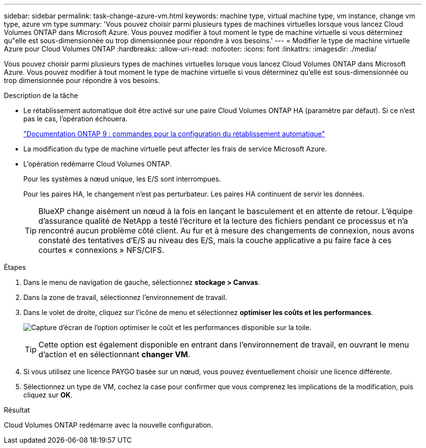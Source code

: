 ---
sidebar: sidebar 
permalink: task-change-azure-vm.html 
keywords: machine type, virtual machine type, vm instance, change vm type, azure vm type 
summary: 'Vous pouvez choisir parmi plusieurs types de machines virtuelles lorsque vous lancez Cloud Volumes ONTAP dans Microsoft Azure. Vous pouvez modifier à tout moment le type de machine virtuelle si vous déterminez qu"elle est sous-dimensionnée ou trop dimensionnée pour répondre à vos besoins.' 
---
= Modifier le type de machine virtuelle Azure pour Cloud Volumes ONTAP
:hardbreaks:
:allow-uri-read: 
:nofooter: 
:icons: font
:linkattrs: 
:imagesdir: ./media/


[role="lead"]
Vous pouvez choisir parmi plusieurs types de machines virtuelles lorsque vous lancez Cloud Volumes ONTAP dans Microsoft Azure. Vous pouvez modifier à tout moment le type de machine virtuelle si vous déterminez qu'elle est sous-dimensionnée ou trop dimensionnée pour répondre à vos besoins.

.Description de la tâche
* Le rétablissement automatique doit être activé sur une paire Cloud Volumes ONTAP HA (paramètre par défaut). Si ce n'est pas le cas, l'opération échouera.
+
http://docs.netapp.com/ontap-9/topic/com.netapp.doc.dot-cm-hacg/GUID-3F50DE15-0D01-49A5-BEFD-D529713EC1FA.html["Documentation ONTAP 9 : commandes pour la configuration du rétablissement automatique"^]

* La modification du type de machine virtuelle peut affecter les frais de service Microsoft Azure.
* L'opération redémarre Cloud Volumes ONTAP.
+
Pour les systèmes à nœud unique, les E/S sont interrompues.

+
Pour les paires HA, le changement n'est pas perturbateur. Les paires HA continuent de servir les données.

+

TIP: BlueXP change aisément un nœud à la fois en lançant le basculement et en attente de retour. L'équipe d'assurance qualité de NetApp a testé l'écriture et la lecture des fichiers pendant ce processus et n'a rencontré aucun problème côté client. Au fur et à mesure des changements de connexion, nous avons constaté des tentatives d'E/S au niveau des E/S, mais la couche applicative a pu faire face à ces courtes « connexions » NFS/CIFS.



.Étapes
. Dans le menu de navigation de gauche, sélectionnez *stockage > Canvas*.
. Dans la zone de travail, sélectionnez l'environnement de travail.
. Dans le volet de droite, cliquez sur l'icône de menu et sélectionnez *optimiser les coûts et les performances*.
+
image:screenshot-optimize-cost-performance.png["Capture d'écran de l'option optimiser le coût et les performances disponible sur la toile."]

+

TIP: Cette option est également disponible en entrant dans l'environnement de travail, en ouvrant le menu d'action et en sélectionnant *changer VM*.

. Si vous utilisez une licence PAYGO basée sur un nœud, vous pouvez éventuellement choisir une licence différente.
. Sélectionnez un type de VM, cochez la case pour confirmer que vous comprenez les implications de la modification, puis cliquez sur *OK*.


.Résultat
Cloud Volumes ONTAP redémarre avec la nouvelle configuration.
